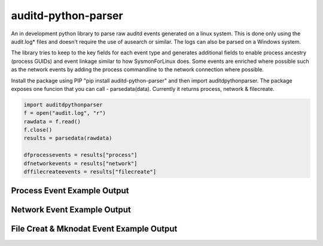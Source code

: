 auditd-python-parser
========

An in development python library to parse raw auditd events generated on a linux system. This is done only using the audit.log* files and doesn't require the use of ausearch or similar. The logs can also be parsed on a Windows system.

The library tries to keep to the key fields for each event type and generates additional fields to enable process ancestry (process GUIDs) and event linkage similar to how SysmonForLinux does. Some events are enriched where possible such as the network events by adding the process commandline to the network connection where possible.

Install the package using PIP "pip install auditd-python-parser" and then import auditdpythonparser. The package exposes one funcion that you can call - parsedata(data). Currently it returns process, network & filecreate.

.. code:: python

    import auditdpythonparser 
    f = open("audit.log", "r")
    rawdata = f.read()
    f.close()   
    results = parsedata(rawdata)

    dfprocessevents = results["process"]
    dfnetworkevents = results["network"]
    dffilecreateevents = results["filecreate"]
    
Process Event Example Output
--------------
.. image:: https://github.com/exeronn/auditd-python-parser/raw/main/images/processevents.PNG 
Network Event Example Output
--------------
.. image:: https://github.com/exeronn/auditd-python-parser/raw/main/images/networkevents.PNG    
File Creat & Mknodat Event Example Output
--------------
.. image:: https://github.com/exeronn/auditd-python-parser/raw/main/images/filecreatemknodatevents.PNG    